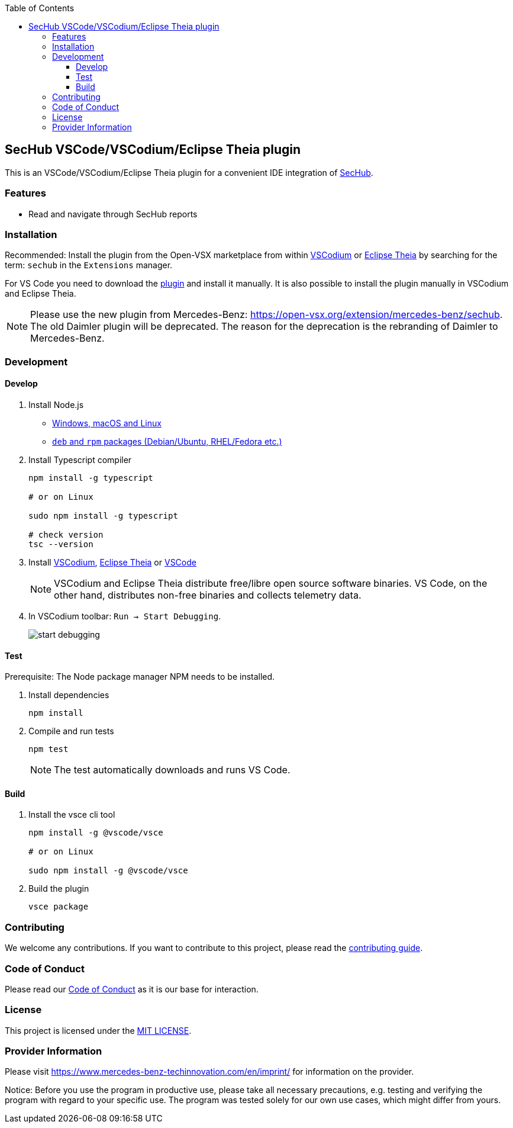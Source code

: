 // SPDX-License-Identifier: MIT

:toc:
:toclevels: 4
:toc-placement!:

toc::[]

== SecHub VSCode/VSCodium/Eclipse Theia plugin

This is an VSCode/VSCodium/Eclipse Theia plugin for a convenient IDE integration of https://github.com/mercedes-benz/sechub[SecHub].

=== Features

* Read and navigate through SecHub reports

=== Installation

Recommended: Install the plugin from the Open-VSX marketplace from within https://vscodium.com/[VSCodium] or https://theia-ide.org/[Eclipse Theia] by searching for the term: `sechub` in the `Extensions` manager.

For VS Code you need to download the https://open-vsx.org/extension/mercedes-benz/sechub[plugin] and install it manually. It is also possible to install the plugin manually in VSCodium and Eclipse Theia.

NOTE: Please use the new plugin from Mercedes-Benz: https://open-vsx.org/extension/mercedes-benz/sechub. The old Daimler plugin will be deprecated. The reason for the deprecation is the rebranding of Daimler to Mercedes-Benz.

=== Development

==== Develop

. Install Node.js

** https://nodejs.org/en/download[Windows, macOS and Linux]
** https://github.com/nodesource/distributions/tree/master[`deb` and `rpm` packages (Debian/Ubuntu, RHEL/Fedora etc.)]

. Install Typescript compiler
+
----
npm install -g typescript

# or on Linux

sudo npm install -g typescript

# check version
tsc --version
----

. Install https://vscodium.com/[VSCodium], https://theia-ide.org/[Eclipse Theia] or https://code.visualstudio.com/[VSCode]
+
NOTE: VSCodium and Eclipse Theia distribute free/libre open source software binaries. VS Code, on the other hand, distributes non-free binaries and collects telemetry data.

. In VSCodium toolbar: `Run -> Start Debugging`.
+
image::README/start_debugging.png[]

==== Test

Prerequisite: The Node package manager NPM needs to be installed.

. Install dependencies
+
----
npm install
----

. Compile and run tests
+
----
npm test
----
+
NOTE: The test automatically downloads and runs VS Code.

==== Build

. Install the vsce cli tool
+
----
npm install -g @vscode/vsce

# or on Linux

sudo npm install -g @vscode/vsce
----

. Build the plugin
+
----
vsce package
----

=== Contributing

We welcome any contributions.
If you want to contribute to this project, please read the link:CONTRIBUTING.md[contributing guide].

=== Code of Conduct

Please read our https://github.com/mercedes-benz/foss/blob/master/CODE_OF_CONDUCT.md[Code of Conduct] as it is our base for interaction.

=== License

This project is licensed under the link:LICENSE[MIT LICENSE].

=== Provider Information

Please visit https://www.mercedes-benz-techinnovation.com/en/imprint/ for information on the provider.

Notice: Before you use the program in productive use, please take all necessary precautions,
e.g. testing and verifying the program with regard to your specific use.
The program was tested solely for our own use cases, which might differ from yours.

